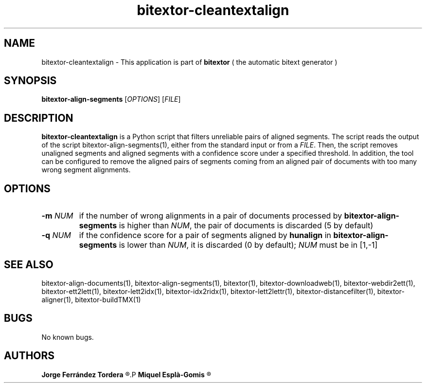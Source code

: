.\" Manpage for bitextor-cleantextalign.
.\" Contact jferrandez@prompsit.com or mespla@dlsi.ua.es to correct errors or typos.
.TH bitextor-cleantextalign 1 "05 Jan 2011" "bitextor v4.0" "bitextor man pages"
.SH NAME
bitextor-cleantextalign \- This application is part of
.B bitextor
( the automatic bitext generator )

.SH SYNOPSIS
.B bitextor-align-segments
.RI [ OPTIONS ]
.RI [ FILE ]

.SH DESCRIPTION
.B bitextor-cleantextalign
is a Python script that filters unreliable pairs of aligned segments.
The script reads the output of the script
bitextor-align-segments(1), either from the standard input or from a 
.IR FILE .
Then, the script removes unaligned segments and aligned segments with a
confidence score under a specified threshold. In addition, the tool can
be configured to remove the aligned pairs of segments coming from an
aligned pair of documents with too many wrong segment alignments.

.SH OPTIONS
.TP
.BI \-m " NUM"
if the number of wrong alignments in a pair of documents processed by
.B bitextor-align-segments
is higher than
.IR NUM ,
the pair of documents is discarded (5 by default)
.TP
.BI \-q " NUM"
if the confidence score for a pair of segments aligned by 
.B hunalign
in
.B bitextor-align-segments
is lower than
.IR NUM ,
it is discarded (0 by default);
.I NUM
must be in [1,-1]

.SH SEE ALSO
bitextor-align-documents(1), bitextor-align-segments(1), bitextor(1),
bitextor-downloadweb(1), bitextor-webdir2ett(1), bitextor-ett2lett(1),
bitextor-lett2idx(1), bitextor-idx2ridx(1), bitextor-lett2lettr(1),
bitextor-distancefilter(1), bitextor-aligner(1), bitextor-buildTMX(1)

.SH BUGS
No known bugs.

.SH AUTHORS
.PD 0
.B Jorge Ferrández Tordera
.R <jferrandez@prompsit.com>
.P
.B Miquel Esplà-Gomis
.R <mespla@dlsi.ua.es>

